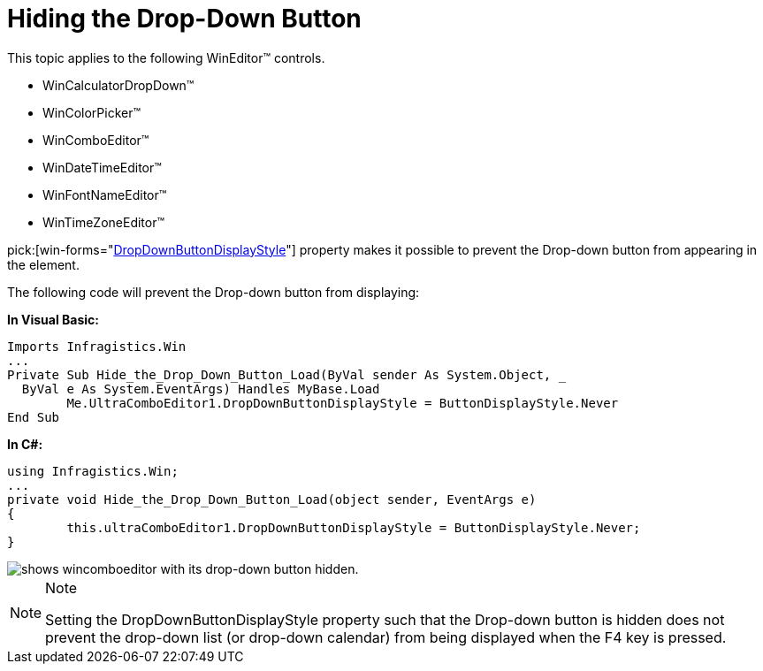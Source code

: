﻿////

|metadata|
{
    "name": "wineditors-hiding-the-drop-down-button",
    "controlName": ["WinEditors"],
    "tags": ["How Do I","Tips and Tricks"],
    "guid": "{9EFBEDCD-3E2E-4707-9BB6-C36D6E518FE6}",  
    "buildFlags": [],
    "createdOn": "2005-06-07T00:00:00Z"
}
|metadata|
////

= Hiding the Drop-Down Button

This topic applies to the following WinEditor™ controls.

* WinCalculatorDropDown™
* WinColorPicker™
* WinComboEditor™
* WinDateTimeEditor™
* WinFontNameEditor™
* WinTimeZoneEditor™

pick:[win-forms="link:{ApiPlatform}win.ultrawineditors{ApiVersion}~infragistics.win.ultrawineditors.editorwithtextdropdowncontrolbase~dropdownbuttondisplaystyle.html[DropDownButtonDisplayStyle]"]  property makes it possible to prevent the Drop-down button from appearing in the element.

The following code will prevent the Drop-down button from displaying:

*In Visual Basic:*

----
Imports Infragistics.Win
...
Private Sub Hide_the_Drop_Down_Button_Load(ByVal sender As System.Object, _
  ByVal e As System.EventArgs) Handles MyBase.Load
	Me.UltraComboEditor1.DropDownButtonDisplayStyle = ButtonDisplayStyle.Never
End Sub
----

*In C#:*

----
using Infragistics.Win;
...
private void Hide_the_Drop_Down_Button_Load(object sender, EventArgs e)
{
	this.ultraComboEditor1.DropDownButtonDisplayStyle = ButtonDisplayStyle.Never;
}
----

image::images/WinEditors_Hide_the_Drop-Down_Button_01.png[shows wincomboeditor with its drop-down button hidden.]

.Note
[NOTE]
====
Setting the DropDownButtonDisplayStyle property such that the Drop-down button is hidden does not prevent the drop-down list (or drop-down calendar) from being displayed when the F4 key is pressed.
====